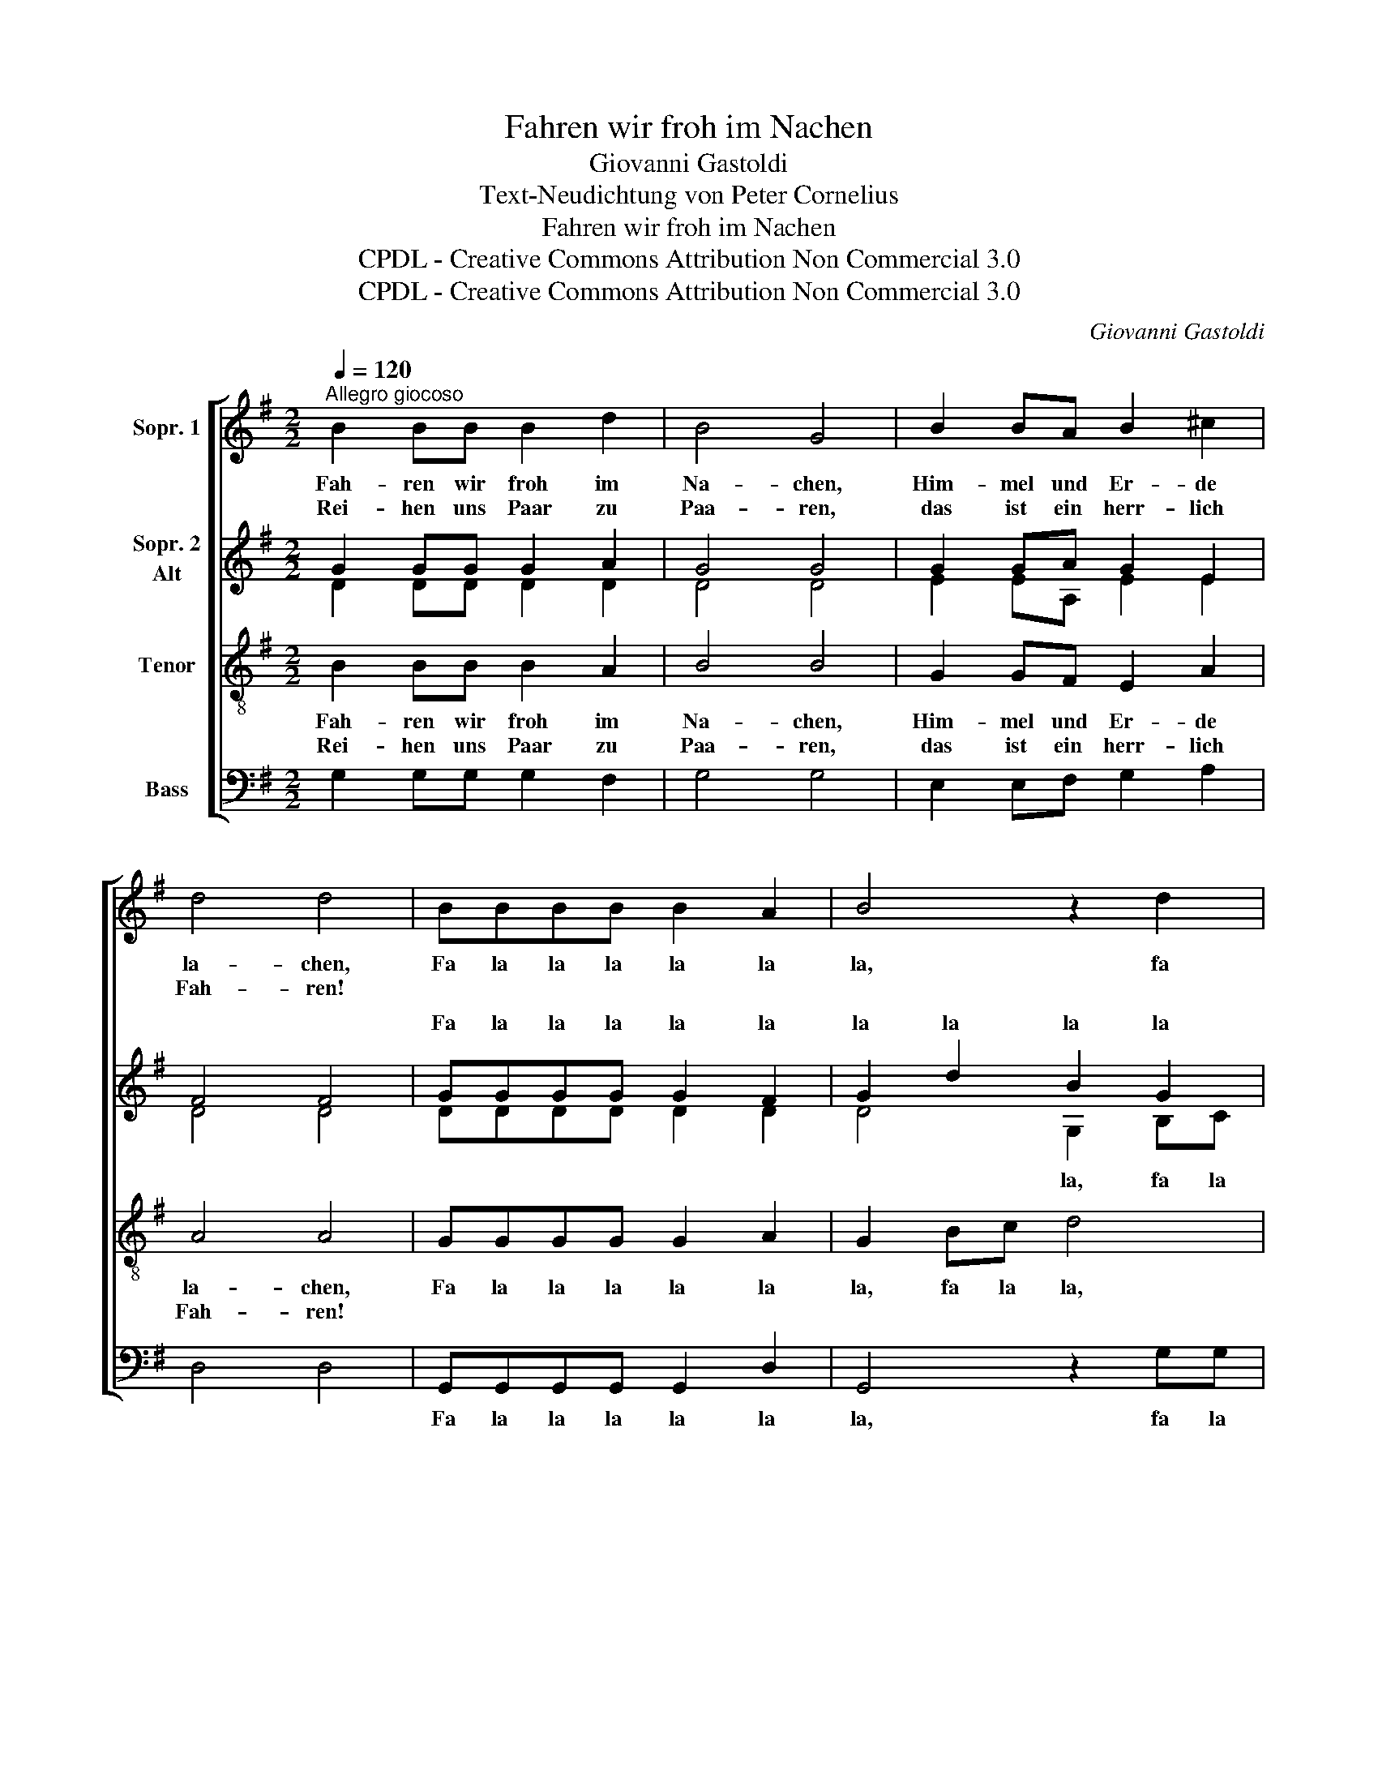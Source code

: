 X:1
T:Fahren wir froh im Nachen
T:Giovanni Gastoldi
T:Text-Neudichtung von Peter Cornelius
T:Fahren wir froh im Nachen
T:CPDL - Creative Commons Attribution Non Commercial 3.0
T:CPDL - Creative Commons Attribution Non Commercial 3.0
C:Giovanni Gastoldi
Z:Peter Cornelius
Z:CPDL - Creative Commons Attribution Non Commercial 3.0
%%score [ 1 ( 2 3 ) 4 5 ]
L:1/8
Q:1/4=120
M:2/2
K:G
V:1 treble nm="Sopr. 1"
V:2 treble nm="Sopr. 2\nAlt"
V:3 treble 
V:4 treble-8 nm="Tenor"
V:5 bass nm="Bass"
V:1
"^Allegro giocoso" B2 BB B2 d2 | B4 G4 | B2 BA B2 ^c2 | d4 d4 | BBBB B2 A2 | B4 z2 d2 | %6
w: Fah- ren wir froh im|Na- chen,|Him- mel und Er- de|la- chen,|Fa la la la la la|la, fa|
w: Rei- hen uns Paar zu|Paa- ren,|das ist ein herr- lich|Fah- ren!|||
 B2 G2 A2 A2 | G8 :: F2 FE F2 G2 | F2 F2 A2 AG | A2 B2 A2 A2 | B2 d2 d2 ^c2 | d4 d4 | A2 AG A2 B2 | %14
w: la la la la|la!|Da tönt ein Stimm- lein|lei- se: "Sa- get, wo-|hin die Rei- se?"|Kommt ein- her ge-|flo- gen|Knäb- lein mit Pfeil und|
w: ||Da hört man rings er-|wa- chen Lie- der und|Scherz und La- chen:|"Lasst ihn in den|Na- chen!|Will er auf Her- zen|
 c4 c4 | d2 cB c2 A2 | G4 G4 | BBBB B2 d2 | B8 | GGGG G2 F2 | G4 z2 dd |1 B4 z2 dd | B4 z2 BB | %23
w: Bo- gen,|wär ger- ne mit- ge-|zo- gen.|Fa la la la la la|la,|fa la la la la la|la, fa la|la, fa la|la, fa la|
w: zie- len,|ei lasst das Knäb- lein|spie- len!|||||||
 B8 :|2 B4 z2 dd | B4 z2 BB | !fermata!B8 |] %27
w: la!|la, fa la|la, fa la|la!|
w: ||||
V:2
 G2 GG G2 A2 | G4 G4 | G2 GA G2 E2 | F4 F4 | GGGG G2 F2 | G2 d2 B2 G2 | z2 Bc d2 d2 | B8 :: %8
w: ||||Fa la la la la la|la la la la|fa la la la|la!|
 A2 AG A2 B2 | A2 A2 F2 FE | F2 G2 F2 F2 | G2 F2 A2 A2 | F4 F4 | F2 FG F2 D2 | G4 G4 | %15
w: |||||||
 B2 AB G2 d2 | B4 B4 | GGGG G2 F2 | G8 | BBBB B2 d2 | B2 dd B4 |1 z2 dd B4 | z2 dd B2 GG | G8 :|2 %24
w: |||||||* * * fa la|la!|
 z2 dd B4 | z2 dd B2 GG | !fermata!G8 |] %27
w: |fa la la la la|la!|
V:3
 D2 DD D2 D2 | D4 D4 | E2 EA, E2 E2 | D4 D4 | DDDD D2 D2 | D4 G,2 B,C | D2 E2 A,2 D2 | D8 :: %8
w: |||||* la, fa la|la la la la|la!|
 D2 DB, D2 D2 | D2 D2 z4 | z8 | D2 D2 E2 E2 | D4 D4 | D2 DB, D2 D2 | C4 C4 | B,2 CD E2 D2 | D4 D4 | %17
w: |||||||||
 DDDD D2 D2 | D8 | DDDD D2 D2 | D2 B,B, D4 |1 x2 B,B, D4 | x2 B,B, D4 | z2 B,B, B,4 :|2 %24
w: Fa la la la la la|la,|fa la la la la la|la, fa la la,|fa la la,|fa la la,|fa la la!|
 x2 B,B, D4 | x2 B,B, D2 D2 | !fermata!D8 |] %27
w: fa la la,|fa la la la|la!|
V:4
 B2 BB B2 A2 | B4 B4 | G2 GF E2 A2 | A4 A4 | GGGG G2 A2 | G2 Bc d4 | z2 GG G2 F2 | GFGA B4 :: z8 | %9
w: Fah- ren wir froh im|Na- chen,|Him- mel und Er- de|la- chen,|Fa la la la la la|la, fa la la,|fa la la la|la la la la la!||
w: Rei- hen uns Paar zu|Paa- ren,|das ist ein herr- lich|Fah- ren!||||||
 z4 d2 dB | d2 d2 d2 d2 | B2 B2 e2 A2 | A4 A4 | F2 FE D2 G2 | E4 E4 | G2 EG G2 F2 | G4 G4 | z8 | %18
w: "Sa- get, wo-|hin die Rei- se?"|Kommt ein- her ge-|flo- gen|Knäb- lein mit Pfeil und|Bo- gen,|wär ger- ne mit- ge-|zo- gen.||
w: Lie- der und|Scherz und La- chen:|"Lasst ihn in den|Na- chen!|Will er auf Her- zen|zie- len,|ei lasst das Knäb- lein|spie- len!||
 BBBB B2 d2 | B8 | z2 GG G4 |1 z2 GG G4 | z2 GG G4 | z2 DD D4 :|2 z2 GG G4 | z2 GG G2 G2 | %26
w: Fa la la la la la|la,|fa la la,|fa la la,|fa la la,|fa la la!|fa la la,|fa la la la|
w: ||||||||
 !fermata!G8 |] %27
w: la!|
w: |
V:5
 G,2 G,G, G,2 F,2 | G,4 G,4 | E,2 E,F, G,2 A,2 | D,4 D,4 | G,,G,,G,,G,, G,,2 D,2 | G,,4 z2 G,G, | %6
w: ||||Fa la la la la la|la, fa la|
w: ||||||
 G,2 E,2 D,2 D,2 | G,,8 :: D,2 D,E, D,2 G,,2 | D,2 D,2 D,2 D,E, | D,2 G,,2 D,2 D,2 | %11
w: la la la la|la!|Da tönt ein Stimm- lein|lei- se: * * *||
w: ||Da hört man rings er-|wa- chen * * *||
 G,2 B,2 A,2 A,2 | D,4 D,4 | D,2 D,E, F,2 G,2 | C,4 C,4 | G,,2 A,,G,, C,2 D,2 | G,,4 G,,4 | %17
w: ||||||
w: ||||||
 G,G,G,G, G,2 B,2 | G,8 | G,G,G,G, G,2 B,2 | G,4 z2 G,G, |1 G,4 z2 G,G, | G,4 z2 G,,G,, | G,,8 :|2 %24
w: Fa la la la la la|la,|fa la la la la la|la, fa la|la, fa la|la, fa la|la!|
w: |||||||
 G,4 z2 G,G, | G,4 z2 G,,G,, | !fermata!G,,8 |] %27
w: la, fa la|la, fa la|la!|
w: |||


